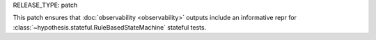 RELEASE_TYPE: patch

This patch ensures that :doc:`observability <observability>` outputs include
an informative repr for :class:`~hypothesis.stateful.RuleBasedStateMachine`
stateful tests.
